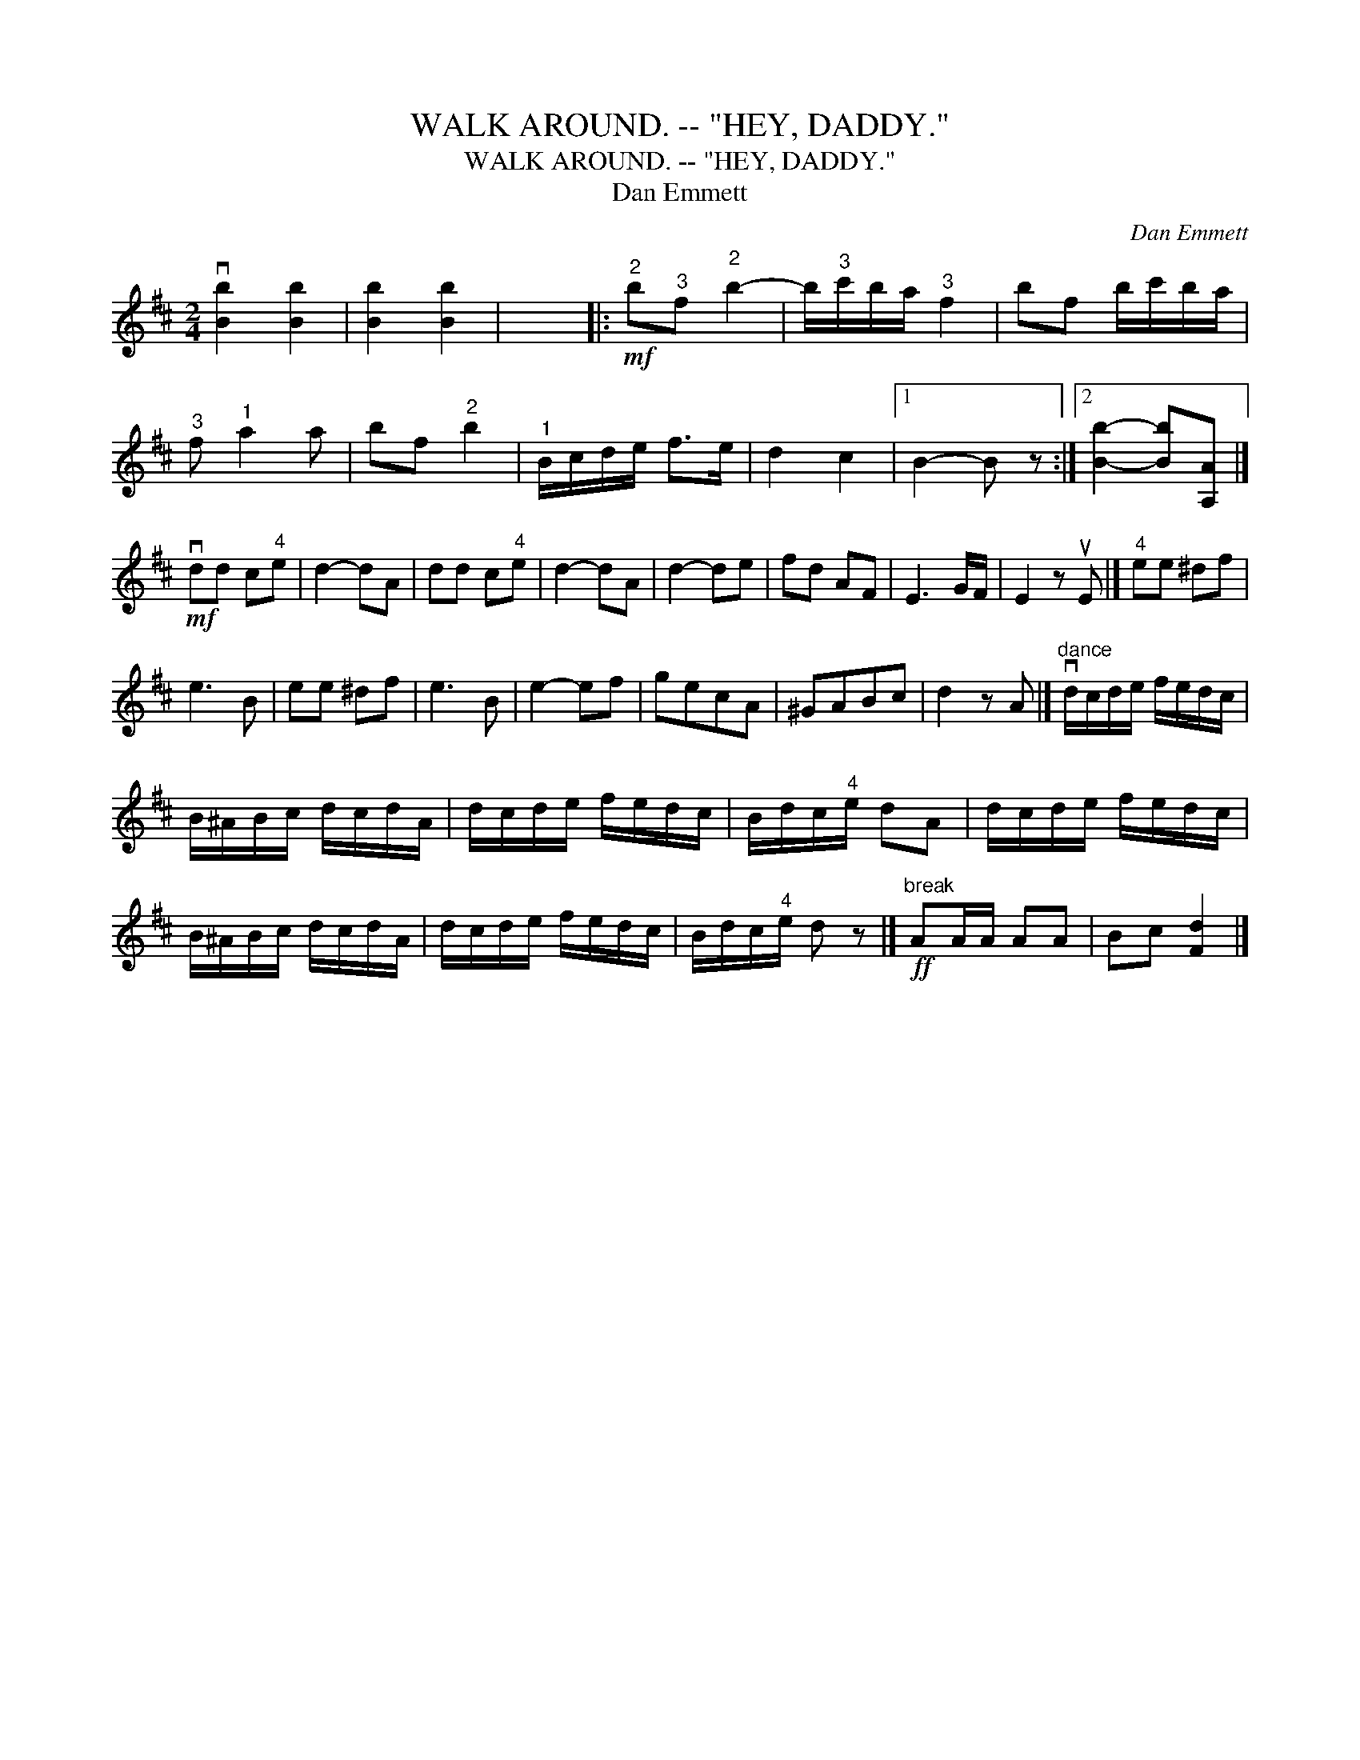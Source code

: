 X:1
T:WALK AROUND. -- "HEY, DADDY."
T:WALK AROUND. -- "HEY, DADDY."
T:Dan Emmett
C:Dan Emmett
L:1/8
M:2/4
K:Bmin
V:1 treble 
V:1
 v[Bb]2 [Bb]2 | [Bb]2 [Bb]2 | x4 |:!mf!"^2" b"^3"f"^2" b2- | b/"^3"c'/b/a/"^3" f2 | bf b/c'/b/a/ | %6
"^3" f"^1" a2 a | bf"^2" b2 |"^1" B/c/d/e/ f>e | d2 c2 |1 B2- B z :|2 [Bb]2- [Bb][A,A] |] %12
!mf! vdd c"^4"e | d2- dA | dd c"^4"e | d2- dA | d2- de | fd AF | E3 G/F/ | E2 z uE |]"^4" ee ^df | %21
 e3 B | ee ^df | e3 B | e2- ef | gecA | ^GABc | d2 z A |]"^dance" vd/c/d/e/ f/e/d/c/ | %29
 B/^A/B/c/ d/c/d/A/ | d/c/d/e/ f/e/d/c/ | B/d/c/"^4"e/ dA | d/c/d/e/ f/e/d/c/ | %33
 B/^A/B/c/ d/c/d/A/ | d/c/d/e/ f/e/d/c/ | B/d/c/"^4"e/ d z |]!ff!"^break" AA/A/ AA | Bc [Fd]2 |] %38


